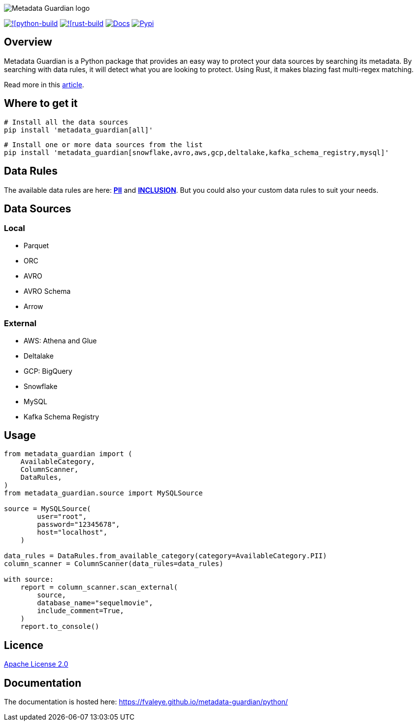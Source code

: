 image::logo.png[Metadata Guardian logo]
image:https://github.com/fvaleye/metadata-guardian/actions/workflows/python_build.yml/badge.svg[![python-build, link=https://github.com/fvaleye/metadata-guardian/actions/workflows/python_build.yml]
image:https://github.com/fvaleye/metadata-guardian/actions/workflows/rust_build.yml/badge.svg[![rust-build, link=https://github.com/fvaleye/metadata-guardian/actions/workflows/rust_build.yml]
image:https://img.shields.io/badge/docs-python-blue.svg?style=flat-square[Docs,link=https://fvaleye.github.io/metadata-guardian/python]
image:https://img.shields.io/pypi/v/metadata_guardian.svg?style=flat-square)[Pypi, link=https://pypi.org/project/metadata-guardian/]

== Overview
Metadata Guardian is a Python package that provides an easy way to protect your data sources by searching its metadata.
By searching with data rules, it will detect what you are looking to protect.
Using Rust, it makes blazing fast multi-regex matching.

Read more in this https://medium.com/@florian.valeye/metadata-guardian-protect-your-data-by-searching-its-metadata-fe479c24f1b1[article].

== Where to get it

```sh
# Install all the data sources
pip install 'metadata_guardian[all]'
```

```sh
# Install one or more data sources from the list
pip install 'metadata_guardian[snowflake,avro,aws,gcp,deltalake,kafka_schema_registry,mysql]'
```

== Data Rules
The available data rules are here: *https://github.com/fvaleye/metadata-guardian/blob/main/python/metadata_guardian/rules/pii_rules.yaml[PII]* and *https://github.com/fvaleye/metadata-guardian/blob/main/python/metadata_guardian/rules/inclusion_rules.yaml[INCLUSION]*.
But you could also your custom data rules to suit your needs.

== Data Sources

=== Local
- Parquet
- ORC
- AVRO
- AVRO Schema
- Arrow

=== External
- AWS: Athena and Glue
- Deltalake
- GCP: BigQuery
- Snowflake
- MySQL
- Kafka Schema Registry

== Usage
```python
from metadata_guardian import (
    AvailableCategory,
    ColumnScanner,
    DataRules,
)
from metadata_guardian.source import MySQLSource

source = MySQLSource(
        user="root",
        password="12345678",
        host="localhost",
    )

data_rules = DataRules.from_available_category(category=AvailableCategory.PII)
column_scanner = ColumnScanner(data_rules=data_rules)

with source:
    report = column_scanner.scan_external(
        source,
        database_name="sequelmovie",
        include_comment=True,
    )
    report.to_console()
```

== Licence
https://raw.githubusercontent.com/fvaleye/metadata-guardian/main/LICENSE.txt[Apache License 2.0]

== Documentation
The documentation is hosted here: https://fvaleye.github.io/metadata-guardian/python/
